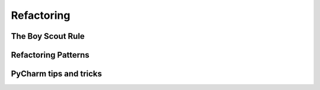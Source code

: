 Refactoring
======


The Boy Scout Rule
-----------------

Refactoring Patterns
-----------------

PyCharm tips and tricks
-----------------